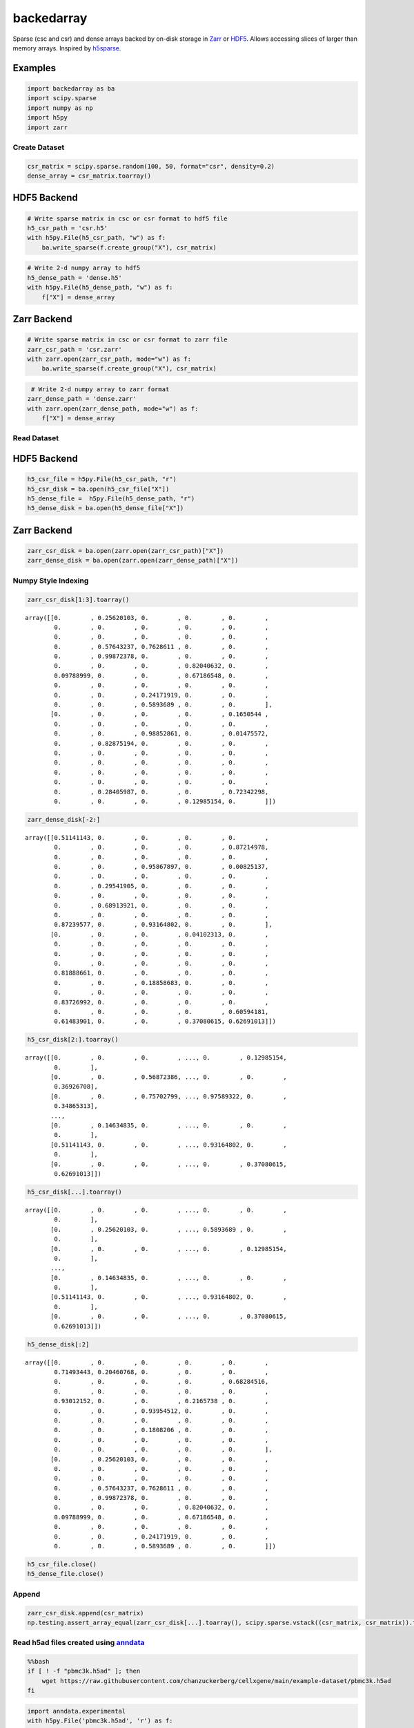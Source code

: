 ==============
backedarray
==============

Sparse (csc and csr) and dense arrays backed by on-disk storage in Zarr_ or HDF5_.
Allows accessing slices of larger than memory arrays.
Inspired by h5sparse_.

Examples
--------

.. code:: ipython3

    import backedarray as ba
    import scipy.sparse
    import numpy as np
    import h5py
    import zarr



Create Dataset
==============

.. code:: ipython3

    csr_matrix = scipy.sparse.random(100, 50, format="csr", density=0.2)
    dense_array = csr_matrix.toarray()

HDF5 Backend
------------

.. code:: ipython3

    # Write sparse matrix in csc or csr format to hdf5 file
    h5_csr_path = 'csr.h5'
    with h5py.File(h5_csr_path, "w") as f:
        ba.write_sparse(f.create_group("X"), csr_matrix)

.. code:: ipython3

    # Write 2-d numpy array to hdf5
    h5_dense_path = 'dense.h5'
    with h5py.File(h5_dense_path, "w") as f:
        f["X"] = dense_array

Zarr Backend
------------

.. code:: ipython3

    # Write sparse matrix in csc or csr format to zarr file
    zarr_csr_path = 'csr.zarr'
    with zarr.open(zarr_csr_path, mode="w") as f:
        ba.write_sparse(f.create_group("X"), csr_matrix)

.. code:: ipython3

     # Write 2-d numpy array to zarr format
    zarr_dense_path = 'dense.zarr'
    with zarr.open(zarr_dense_path, mode="w") as f:
        f["X"] = dense_array

Read Dataset
============

HDF5 Backend
------------

.. code:: ipython3

    h5_csr_file = h5py.File(h5_csr_path, "r")
    h5_csr_disk = ba.open(h5_csr_file["X"])
    h5_dense_file =  h5py.File(h5_dense_path, "r")
    h5_dense_disk = ba.open(h5_dense_file["X"])

Zarr Backend
------------

.. code:: ipython3

    zarr_csr_disk = ba.open(zarr.open(zarr_csr_path)["X"])
    zarr_dense_disk = ba.open(zarr.open(zarr_dense_path)["X"])

Numpy Style Indexing
====================

.. code:: ipython3

    zarr_csr_disk[1:3].toarray()




.. parsed-literal::

    array([[0.        , 0.25620103, 0.        , 0.        , 0.        ,
            0.        , 0.        , 0.        , 0.        , 0.        ,
            0.        , 0.        , 0.        , 0.        , 0.        ,
            0.        , 0.57643237, 0.7628611 , 0.        , 0.        ,
            0.        , 0.99872378, 0.        , 0.        , 0.        ,
            0.        , 0.        , 0.        , 0.82040632, 0.        ,
            0.09788999, 0.        , 0.        , 0.67186548, 0.        ,
            0.        , 0.        , 0.        , 0.        , 0.        ,
            0.        , 0.        , 0.24171919, 0.        , 0.        ,
            0.        , 0.        , 0.5893689 , 0.        , 0.        ],
           [0.        , 0.        , 0.        , 0.        , 0.1650544 ,
            0.        , 0.        , 0.        , 0.        , 0.        ,
            0.        , 0.        , 0.98852861, 0.        , 0.01475572,
            0.        , 0.82875194, 0.        , 0.        , 0.        ,
            0.        , 0.        , 0.        , 0.        , 0.        ,
            0.        , 0.        , 0.        , 0.        , 0.        ,
            0.        , 0.        , 0.        , 0.        , 0.        ,
            0.        , 0.        , 0.        , 0.        , 0.        ,
            0.        , 0.28405987, 0.        , 0.        , 0.72342298,
            0.        , 0.        , 0.        , 0.12985154, 0.        ]])



.. code:: ipython3

    zarr_dense_disk[-2:]




.. parsed-literal::

    array([[0.51141143, 0.        , 0.        , 0.        , 0.        ,
            0.        , 0.        , 0.        , 0.        , 0.87214978,
            0.        , 0.        , 0.        , 0.        , 0.        ,
            0.        , 0.        , 0.95867897, 0.        , 0.00825137,
            0.        , 0.        , 0.        , 0.        , 0.        ,
            0.        , 0.29541905, 0.        , 0.        , 0.        ,
            0.        , 0.        , 0.        , 0.        , 0.        ,
            0.        , 0.68913921, 0.        , 0.        , 0.        ,
            0.        , 0.        , 0.        , 0.        , 0.        ,
            0.87239577, 0.        , 0.93164802, 0.        , 0.        ],
           [0.        , 0.        , 0.        , 0.04102313, 0.        ,
            0.        , 0.        , 0.        , 0.        , 0.        ,
            0.        , 0.        , 0.        , 0.        , 0.        ,
            0.        , 0.        , 0.        , 0.        , 0.        ,
            0.81888661, 0.        , 0.        , 0.        , 0.        ,
            0.        , 0.        , 0.18858683, 0.        , 0.        ,
            0.        , 0.        , 0.        , 0.        , 0.        ,
            0.83726992, 0.        , 0.        , 0.        , 0.        ,
            0.        , 0.        , 0.        , 0.        , 0.60594181,
            0.61483901, 0.        , 0.        , 0.37080615, 0.62691013]])



.. code:: ipython3

    h5_csr_disk[2:].toarray()




.. parsed-literal::

    array([[0.        , 0.        , 0.        , ..., 0.        , 0.12985154,
            0.        ],
           [0.        , 0.        , 0.56872386, ..., 0.        , 0.        ,
            0.36926708],
           [0.        , 0.        , 0.75702799, ..., 0.97589322, 0.        ,
            0.34865313],
           ...,
           [0.        , 0.14634835, 0.        , ..., 0.        , 0.        ,
            0.        ],
           [0.51141143, 0.        , 0.        , ..., 0.93164802, 0.        ,
            0.        ],
           [0.        , 0.        , 0.        , ..., 0.        , 0.37080615,
            0.62691013]])



.. code:: ipython3

    h5_csr_disk[...].toarray()




.. parsed-literal::

    array([[0.        , 0.        , 0.        , ..., 0.        , 0.        ,
            0.        ],
           [0.        , 0.25620103, 0.        , ..., 0.5893689 , 0.        ,
            0.        ],
           [0.        , 0.        , 0.        , ..., 0.        , 0.12985154,
            0.        ],
           ...,
           [0.        , 0.14634835, 0.        , ..., 0.        , 0.        ,
            0.        ],
           [0.51141143, 0.        , 0.        , ..., 0.93164802, 0.        ,
            0.        ],
           [0.        , 0.        , 0.        , ..., 0.        , 0.37080615,
            0.62691013]])



.. code:: ipython3

    h5_dense_disk[:2]




.. parsed-literal::

    array([[0.        , 0.        , 0.        , 0.        , 0.        ,
            0.71493443, 0.20460768, 0.        , 0.        , 0.        ,
            0.        , 0.        , 0.        , 0.        , 0.68284516,
            0.        , 0.        , 0.        , 0.        , 0.        ,
            0.93012152, 0.        , 0.        , 0.2165738 , 0.        ,
            0.        , 0.        , 0.93954512, 0.        , 0.        ,
            0.        , 0.        , 0.        , 0.        , 0.        ,
            0.        , 0.        , 0.1808206 , 0.        , 0.        ,
            0.        , 0.        , 0.        , 0.        , 0.        ,
            0.        , 0.        , 0.        , 0.        , 0.        ],
           [0.        , 0.25620103, 0.        , 0.        , 0.        ,
            0.        , 0.        , 0.        , 0.        , 0.        ,
            0.        , 0.        , 0.        , 0.        , 0.        ,
            0.        , 0.57643237, 0.7628611 , 0.        , 0.        ,
            0.        , 0.99872378, 0.        , 0.        , 0.        ,
            0.        , 0.        , 0.        , 0.82040632, 0.        ,
            0.09788999, 0.        , 0.        , 0.67186548, 0.        ,
            0.        , 0.        , 0.        , 0.        , 0.        ,
            0.        , 0.        , 0.24171919, 0.        , 0.        ,
            0.        , 0.        , 0.5893689 , 0.        , 0.        ]])



.. code:: ipython3

    h5_csr_file.close()
    h5_dense_file.close()

Append
======

.. code:: ipython3

    zarr_csr_disk.append(csr_matrix)
    np.testing.assert_array_equal(zarr_csr_disk[...].toarray(), scipy.sparse.vstack((csr_matrix, csr_matrix)).toarray())

Read h5ad files created using `anndata <https://anndata.readthedocs.io/>`__
===========================================================================

.. code:: bash

    %%bash
    if [ ! -f "pbmc3k.h5ad" ]; then
        wget https://raw.githubusercontent.com/chanzuckerberg/cellxgene/main/example-dataset/pbmc3k.h5ad
    fi

.. code:: ipython3

    import anndata.experimental
    with h5py.File('pbmc3k.h5ad', 'r') as f:
        obs = anndata.experimental.read_elem(f['obs'])
        var = anndata.experimental.read_elem(f['var'])
        X = ba.open(f['X'])




.. _Zarr: https://zarr.readthedocs.io/
.. _HDF5: https://www.hdfgroup.org/solutions/hdf5
.. _h5sparse: https://github.com/appier/h5sparse

